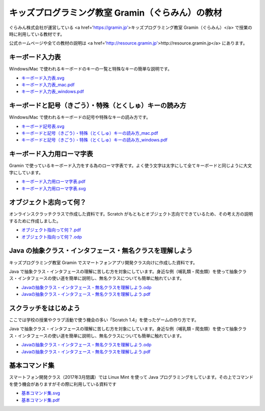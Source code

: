 =======================================================================
キッズプログラミング教室 Gramin（ぐらみん）の教材
=======================================================================
ぐらみん株式会社が運営している <a href='https://gramin.jp'>キッズプログラミング教室 Gramin（ぐらみん）</a> で授業の時に利用している教材です。

公式ホームページや全ての教材の説明は <a href='http://resource.gramin.jp'>http://resource.gramin.jp</a> にあります。

キーボード入力表
=======================================================================
Windows/Mac で使われるキーボードのキーの一覧と特殊なキーの簡単な説明です。

.. image:: https://raw.githubusercontent.com/gramin-programming/kids-programming-resource/master/images/%E3%82%AD%E3%83%BC%E3%83%9C%E3%83%BC%E3%83%89%E5%85%A5%E5%8A%9B%E8%A1%A8_windows.png

- `<キーボード入力表.svg>`_
- `<キーボード入力表_mac.pdf>`_
- `<キーボード入力表_windows.pdf>`_

キーボードと記号（きごう）・特殊（とくしゅ）キーの読み方
=======================================================================
Windows/Mac で使われるキーボードの記号や特殊なキーの読み方です。

.. image:: https://raw.githubusercontent.com/gramin-programming/kids-programming-resource/master/images/%E3%82%AD%E3%83%BC%E3%83%9C%E3%83%BC%E3%83%89%E3%81%A8%E8%A8%98%E5%8F%B7%EF%BC%88%E3%81%8D%E3%81%94%E3%81%86%EF%BC%89%E3%83%BB%E7%89%B9%E6%AE%8A%EF%BC%88%E3%81%A8%E3%81%8F%E3%81%97%E3%82%85%EF%BC%89%E3%82%AD%E3%83%BC%E3%81%AE%E8%AA%AD%E3%81%BF%E6%96%B9_windows.png

- `<キーボード記号表.svg>`_
- `キーボードと記号（きごう）・特殊（とくしゅ）キーの読み方_mac.pdf <キーボードと記号（きごう）・特殊（とくしゅ）キーの読み方_mac.pdf>`_
- `キーボードと記号（きごう）・特殊（とくしゅ）キーの読み方_windows.pdf <キーボードと記号（きごう）・特殊（とくしゅ）キーの読み方_windows.pdf>`_

キーボード入力用ローマ字表
=======================================================================
Gramin で使っているキーボード入力をする為のローマ字表です。よく使う文字は太字にして全てキーボードと同じように大文字にしています。

.. image:: https://raw.githubusercontent.com/gramin-programming/kids-programming-resource/master/images/%E3%82%AD%E3%83%BC%E3%83%9C%E3%83%BC%E3%83%89%E5%85%A5%E5%8A%9B%E7%94%A8%E3%83%AD%E3%83%BC%E3%83%9E%E5%AD%97%E8%A1%A8.png

- `<キーボード入力用ローマ字表.pdf>`_
- `<キーボード入力用ローマ字表.svg>`_

オブジェクト志向って何？
=======================================================================
オンラインスクラッチクラスで作成した資料です。Scratch がもともとオブジェクト志向でできているため、その考え方の説明するために作成しました。

.. image:: https://raw.githubusercontent.com/gramin-programming/kids-programming-resource/master/images/オブジェクト指向って何？.png

- `<オブジェクト指向って何？.pdf>`_
- `<オブジェクト指向って何？.odp>`_


Java の抽象クラス・インタフェース・無名クラスを理解しよう
=======================================================================
キッズプログラミング教室 Gramin でスマートフォンアプリ開発クラス向けに作成した資料です。

.. image:: https://raw.githubusercontent.com/gramin-programming/kids-programming-resource/master/images/Java%20%E3%81%AE%E6%8A%BD%E8%B1%A1%E3%82%AF%E3%83%A9%E3%82%B9%E3%83%BB%E3%82%A4%E3%83%B3%E3%82%BF%E3%83%95%E3%82%A7%E3%83%BC%E3%82%B9%E3%83%BB%E7%84%A1%E5%90%8D%E3%82%AF%E3%83%A9%E3%82%B9%E3%82%92%E7%90%86%E8%A7%A3%E3%81%97%E3%82%88%E3%81%86.png

Java で抽象クラス・インタフェースの理解に苦しむ方を対象にしています。身近な例（哺乳類・爬虫類）を使って抽象クラス・インタフェースの使い道を簡単に説明し、無名クラスについても簡単に触れています。

- `Javaの抽象クラス・インタフェース・無名クラスを理解しよう.odp <https://github.com/gramin-programming/kids-programming-resource/blob/master/Java%20%E3%81%AE%E6%8A%BD%E8%B1%A1%E3%82%AF%E3%83%A9%E3%82%B9%E3%83%BB%E3%82%A4%E3%83%B3%E3%82%BF%E3%83%95%E3%82%A7%E3%83%BC%E3%82%B9%E3%83%BB%E7%84%A1%E5%90%8D%E3%82%AF%E3%83%A9%E3%82%B9%E3%82%92%E7%90%86%E8%A7%A3%E3%81%97%E3%82%88%E3%81%86.odp>`_
- `Javaの抽象クラス・インタフェース・無名クラスを理解しよう.pdf <https://github.com/gramin-programming/kids-programming-resource/blob/master/Java%20%E3%81%AE%E6%8A%BD%E8%B1%A1%E3%82%AF%E3%83%A9%E3%82%B9%E3%83%BB%E3%82%A4%E3%83%B3%E3%82%BF%E3%83%95%E3%82%A7%E3%83%BC%E3%82%B9%E3%83%BB%E7%84%A1%E5%90%8D%E3%82%AF%E3%83%A9%E3%82%B9%E3%82%92%E7%90%86%E8%A7%A3%E3%81%97%E3%82%88%E3%81%86.pdf>`_

スクラッチをはじめよう
=======================================================================
ここでは学校の授業やクラブ活動で使う機会の多い「Scratch 1.4」を使ったゲームの作り方です。

.. image:: https://raw.githubusercontent.com/gramin-programming/kids-programming-resource/master/images/Java%20%E3%81%AE%E6%8A%BD%E8%B1%A1%E3%82%AF%E3%83%A9%E3%82%B9%E3%83%BB%E3%82%A4%E3%83%B3%E3%82%BF%E3%83%95%E3%82%A7%E3%83%BC%E3%82%B9%E3%83%BB%E7%84%A1%E5%90%8D%E3%82%AF%E3%83%A9%E3%82%B9%E3%82%92%E7%90%86%E8%A7%A3%E3%81%97%E3%82%88%E3%81%86.png

Java で抽象クラス・インタフェースの理解に苦しむ方を対象にしています。身近な例（哺乳類・爬虫類）を使って抽象クラス・インタフェースの使い道を簡単に説明し、無名クラスについても簡単に触れています。

- `Javaの抽象クラス・インタフェース・無名クラスを理解しよう.odp <https://github.com/gramin-programming/kids-programming-resource/blob/master/Java%20%E3%81%AE%E6%8A%BD%E8%B1%A1%E3%82%AF%E3%83%A9%E3%82%B9%E3%83%BB%E3%82%A4%E3%83%B3%E3%82%BF%E3%83%95%E3%82%A7%E3%83%BC%E3%82%B9%E3%83%BB%E7%84%A1%E5%90%8D%E3%82%AF%E3%83%A9%E3%82%B9%E3%82%92%E7%90%86%E8%A7%A3%E3%81%97%E3%82%88%E3%81%86.odp>`_
- `Javaの抽象クラス・インタフェース・無名クラスを理解しよう.pdf <https://github.com/gramin-programming/kids-programming-resource/blob/master/Java%20%E3%81%AE%E6%8A%BD%E8%B1%A1%E3%82%AF%E3%83%A9%E3%82%B9%E3%83%BB%E3%82%A4%E3%83%B3%E3%82%BF%E3%83%95%E3%82%A7%E3%83%BC%E3%82%B9%E3%83%BB%E7%84%A1%E5%90%8D%E3%82%AF%E3%83%A9%E3%82%B9%E3%82%92%E7%90%86%E8%A7%A3%E3%81%97%E3%82%88%E3%81%86.pdf>`_

基本コマンド集
=======================================================================
スマートフォン開発クラス（2017年3月閉講）では Linux Mint を使って Java プログラミングをしています。その上でコマンドを使う機会がありますがその際に利用している資料です

.. image:: https://raw.githubusercontent.com/gramin-programming/kids-programming-resource/master/images/%E5%9F%BA%E6%9C%AC%E3%82%B3%E3%83%9E%E3%83%B3%E3%83%89%E9%9B%86.png

- `<基本コマンド集.svg>`_
- `<基本コマンド集.pdf>`_
